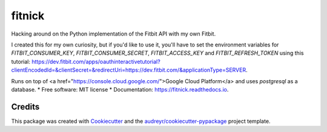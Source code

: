 =======
fitnick
=======


.. image:: https://img.shields.io/travis/kcinnick/fitnick.svg
        :target: https://travis-ci.com/kcinnick/fitnick

.. image:: https://readthedocs.org/projects/fitnick/badge/?version=latest
        :target: https://fitnick.readthedocs.io/en/latest/?badge=latest
        :alt: Documentation Status




Hacking around on the Python implementation of the Fitbit API with my own Fitbit.

I created this for my own curiosity, but if you'd like to use it, you'll have to set the environment variables for `FITBIT_CONSUMER_KEY`, `FITBIT_CONSUMER_SECRET`, `FITBIT_ACCESS_KEY` and `FITBIT_REFRESH_TOKEN` using this tutorial: https://dev.fitbit.com/apps/oauthinteractivetutorial?clientEncodedId=&clientSecret=&redirectUri=https://dev.fitbit.com/&applicationType=SERVER.

Runs on top of <a href="https://console.cloud.google.com/">Google Cloud Platform</a> and uses `postgresql` as a database.
* Free software: MIT license
* Documentation: https://fitnick.readthedocs.io.


Credits
-------

This package was created with Cookiecutter_ and the `audreyr/cookiecutter-pypackage`_ project template.

.. _Cookiecutter: https://github.com/audreyr/cookiecutter
.. _`audreyr/cookiecutter-pypackage`: https://github.com/audreyr/cookiecutter-pypackage
